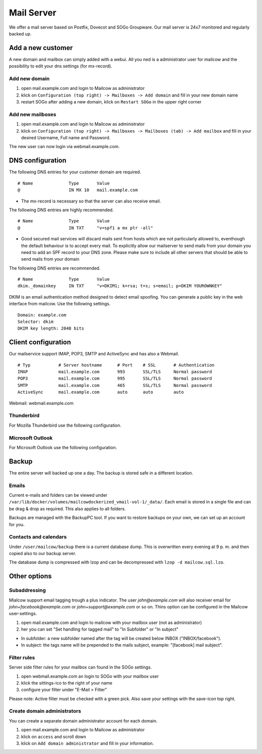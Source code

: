 Mail Server
===========

We offer a mail server based on Postfix, Dovecot and SOGo Groupware. Our mail server is 24x7 monitored and regularly backed up.

Add a new customer
------------------

A new domain and mailbox can simply added with a webui. All you ned is a administrator user for mailcow and the possibility to edit your dns settings (for mx-record).

Add new domain
~~~~~~~~~~~~~~

1. open mail.example.com and login to Mailcow as administrator
2. klick on ``Configuration (top right) -> Mailboxes -> Add domain`` and fill in your new domain name
3. restart SOGo after adding a new domain, klick on ``Restart SOGo`` in the upper right corner

.. image:: ../_static/create_domain.gif
   :width: 907px
   :height: 573px
   :scale: 100 %
   :alt: add new domain
   :align: left

Add new mailboxes
~~~~~~~~~~~~~~~~~

1. open mail.example.com and login to Mailcow as administrator
2. klick on ``Configuration (top right) -> Mailboxes -> Mailboxes (tab) -> Add mailbox`` and fill in your desired Username, Full name and Password.

.. image:: ../_static/create_mailbox.gif
   :width: 907px
   :height: 573px
   :scale: 100 %
   :alt: add new mailbox
   :align: left

The new user can now login via webmail.example.com.

DNS configuration
-----------------

The following DNS entries for your customer domain are required.

::

    # Name              Type       Value
    @                   IN MX 10   mail.example.com

- The mx-record is necessary so that the server can also receive email.

The following DNS entries are highly recommended.

::

    # Name              Type       Value
    @                   IN TXT     "v=spf1 a mx ptr -all"

- Good secured mail services will discard mails sent from hosts which are not particularly allowed to, eventhough the default behaviour is to accept every mail. To explicitly allow our mailserver to send mails from your domain you need to add an SPF record to your DNS zone. Please make sure to include all other servers that should be able to send mails from your domain

The following DNS entries are recommended.

::

    # Name              Type       Value
    dkim._domainkey     IN TXT     "v=DKIM1; k=rsa; t=s; s=email; p=DKIM YOUROWNKEY"

DKIM is an email authentication method designed to detect email spoofing. You can generate a public key in the web interface from mailcow. Use the following settings.

::

    Domain: example.com
    Selector: dkim
    DKIM key length: 2048 bits

.. image:: ../_static/create_dkim.gif
   :width: 907px
   :height: 573px
   :scale: 100 %
   :alt: create dkim key
   :align: left

Client configuration
--------------------

Our mailservice support IMAP, POP3, SMTP and ActiveSync and has also a Webmail.

::

    # Typ           # Server hostname      # Port    # SSL       # Authentication
    IMAP            mail.example.com       993       SSL/TLS     Normal password
    POP3            mail.example.com       995       SSL/TLS     Normal password
    SMTP            mail.example.com       465       SSL/TLS     Normal password
    ActiveSync      mail.example.com       auto      auto        auto

Webmail: webmail.example.com

Thunderbird
~~~~~~~~~~~

For Mozilla Thunderbird use the following configuration.

.. image:: ../_static/thunderbird_configuration.png
   :width: 892px
   :height: 484px
   :scale: 100 %
   :alt: mozilla thunderbird configuration
   :align: left

Microsoft Outlook
~~~~~~~~~~~~~~~~~

For Microsoft Outlook use the following configuration.

.. image:: ../_static/outlook_configuration.png
   :width: 817px
   :height: 490px
   :scale: 100 %
   :alt: outlook configuration
   :align: left

Backup
------

The entire server will backed up one a day. The backup is stored safe in a different location.

Emails
~~~~~~

Current e-mails and folders can be viewed under ``/var/lib/docker/volumes/mailcowdockerized_vmail-vol-1/_data/``.
Each email is stored in a single file and can be drag & drop as required. This also applies to all folders.

Backups are managed with the BackupPC tool.
If you want to restore backups on your own, we can set up an account for you.

Contacts and calendars
~~~~~~~~~~~~~~~~~~~~~~

Under ``/user/mailcow/backup`` there is a current database dump.
This is overwritten every evening at 9 p. m. and then copied also to our backup server.

The database dump is compressed with lzop and can be decompressed with ``lzop -d mailcow.sql.lzo``.

Other options
-------------

Subaddressing
~~~~~~~~~~~~~

Mialcow support email tagging trough a plus indicator. The user `john@example.com` will also receiver email for `john+facebook@example.com` or `john+support@example.com` or so on. Thins option can be configured in the Mailcow user-settings.

1. open mail.example.com and login to mailcow with your mailbox user (not as administrator)
2. her you can set "Set handling for tagged mail" to "In Subfolder" or "In subject"

* In subfolder: a new subfolder named after the tag will be created below INBOX ("INBOX/facebook").
* In subject: the tags name will be prepended to the mails subject, example: "[facebook] mail subject".

Filter rules
~~~~~~~~~~~~

Server side filter rules for your mailbox can found in the SOGo settings.

1. open webmail.example.com an login to SOGo with your mailbox user
2. klick the sittings-ico to the right of your name
3. configure your filter under "E-Mail > Filter"

Please note: Active filter must be checked with a green pick. Also save your settings with the save-icon top right.

Create domain administrators
~~~~~~~~~~~~~~~~~~~~~~~~~~~~

You can create a separate domain administrator account for each domain.

1. open mail.example.com and login to Mailcow as administrator
2. klick on ``access`` and scroll down
3. klick on ``Add domain administrator`` and fill in your information.
